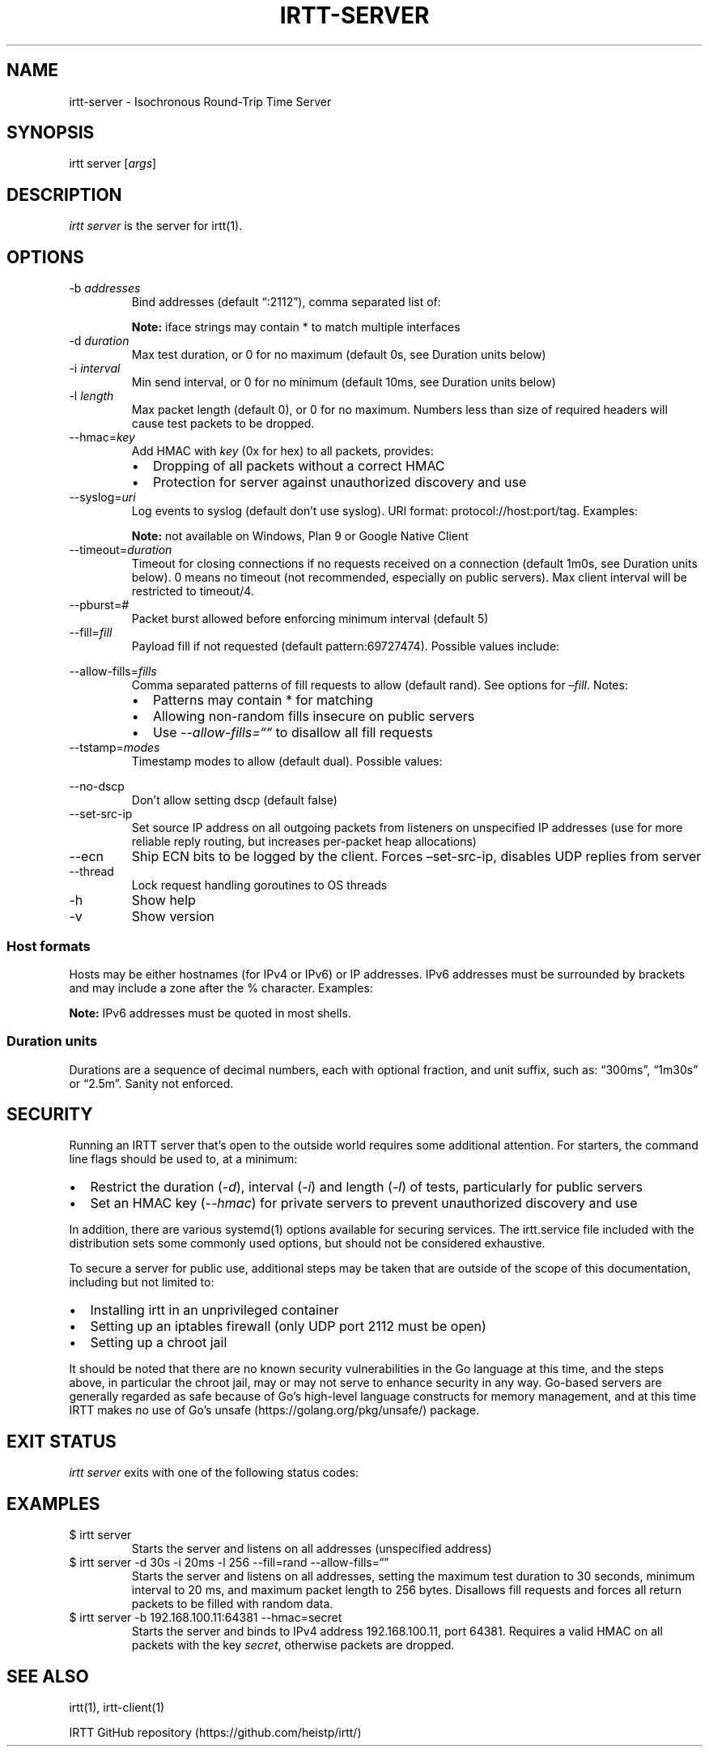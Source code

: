 '\" t
.\" Automatically generated by Pandoc 2.19.2
.\"
.\" Define V font for inline verbatim, using C font in formats
.\" that render this, and otherwise B font.
.ie "\f[CB]x\f[]"x" \{\
. ftr V B
. ftr VI BI
. ftr VB B
. ftr VBI BI
.\}
.el \{\
. ftr V CR
. ftr VI CI
. ftr VB CB
. ftr VBI CBI
.\}
.TH "IRTT-SERVER" "1" "February 11, 2018" "v0.9.0" "IRTT Manual"
.hy
.SH NAME
.PP
irtt-server - Isochronous Round-Trip Time Server
.SH SYNOPSIS
.PP
irtt server [\f[I]args\f[R]]
.SH DESCRIPTION
.PP
\f[I]irtt server\f[R] is the server for irtt(1).
.SH OPTIONS
.TP
-b \f[I]addresses\f[R]
Bind addresses (default \[lq]:2112\[rq]), comma separated list of:
.RS
.PP
.TS
tab(@);
lw(33.5n) lw(36.5n).
T{
Format
T}@T{
Address Type
T}
_
T{
:port
T}@T{
unspecified address with port, use with care
T}
T{
host
T}@T{
host with default port 2112, see Host formats below
T}
T{
host:port
T}@T{
host with specified port, see Host formats below
T}
T{
%iface
T}@T{
all addresses on interface iface with default port 2112
T}
T{
%iface:port
T}@T{
all addresses on interface iface with port
T}
.TE
.PP
\f[B]Note:\f[R] iface strings may contain * to match multiple interfaces
.RE
.TP
-d \f[I]duration\f[R]
Max test duration, or 0 for no maximum (default 0s, see Duration units
below)
.TP
-i \f[I]interval\f[R]
Min send interval, or 0 for no minimum (default 10ms, see Duration units
below)
.TP
-l \f[I]length\f[R]
Max packet length (default 0), or 0 for no maximum.
Numbers less than size of required headers will cause test packets to be
dropped.
.TP
--hmac=\f[I]key\f[R]
Add HMAC with \f[I]key\f[R] (0x for hex) to all packets, provides:
.RS
.IP \[bu] 2
Dropping of all packets without a correct HMAC
.IP \[bu] 2
Protection for server against unauthorized discovery and use
.RE
.TP
--syslog=\f[I]uri\f[R]
Log events to syslog (default don\[cq]t use syslog).
URI format: protocol://host:port/tag.
Examples:
.RS
.PP
.TS
tab(@);
l l.
T{
URI
T}@T{
Result
T}
_
T{
local:
T}@T{
Log to local syslog, default tag irtt
T}
T{
local:/irttsrv
T}@T{
Log to local syslog, tag irttsrv
T}
T{
udp://logsrv:514/irttsrv
T}@T{
UDP to logsrv:514, tag irttsrv
T}
T{
tcp://logsrv:8514/
T}@T{
TCP to logsrv:8514, default tag irtt
T}
.TE
.PP
\f[B]Note:\f[R] not available on Windows, Plan 9 or Google Native Client
.RE
.TP
--timeout=\f[I]duration\f[R]
Timeout for closing connections if no requests received on a connection
(default 1m0s, see Duration units below).
0 means no timeout (not recommended, especially on public servers).
Max client interval will be restricted to timeout/4.
.TP
--pburst=\f[I]#\f[R]
Packet burst allowed before enforcing minimum interval (default 5)
.TP
--fill=\f[I]fill\f[R]
Payload fill if not requested (default pattern:69727474).
Possible values include:
.RS
.PP
.TS
tab(@);
l l.
T{
Value
T}@T{
Fill
T}
_
T{
\f[I]none\f[R]
T}@T{
Echo client payload (insecure on public servers)
T}
T{
\f[I]rand\f[R]
T}@T{
Use random bytes from Go\[cq]s math.rand
T}
T{
\f[I]pattern:\f[R]XX
T}@T{
Use repeating pattern of hex (default 69727474)
T}
.TE
.RE
.TP
--allow-fills=\f[I]fills\f[R]
Comma separated patterns of fill requests to allow (default rand).
See options for \f[I]\[en]fill\f[R].
Notes:
.RS
.IP \[bu] 2
Patterns may contain * for matching
.IP \[bu] 2
Allowing non-random fills insecure on public servers
.IP \[bu] 2
Use \f[I]--allow-fills=\[lq]\[lq]\f[R] to disallow all fill requests
.RE
.TP
--tstamp=\f[I]modes\f[R]
Timestamp modes to allow (default dual).
Possible values:
.RS
.PP
.TS
tab(@);
l l.
T{
Value
T}@T{
Allowed Timestamps
T}
_
T{
\f[I]none\f[R]
T}@T{
Don\[cq]t allow any timestamps
T}
T{
\f[I]single\f[R]
T}@T{
Allow a single timestamp (send, receive or midpoint)
T}
T{
\f[I]dual\f[R]
T}@T{
Allow dual timestamps
T}
.TE
.RE
.TP
--no-dscp
Don\[cq]t allow setting dscp (default false)
.TP
--set-src-ip
Set source IP address on all outgoing packets from listeners on
unspecified IP addresses (use for more reliable reply routing, but
increases per-packet heap allocations)
.TP
--ecn
Ship ECN bits to be logged by the client.
Forces \[en]set-src-ip, disables UDP replies from server
.TP
--thread
Lock request handling goroutines to OS threads
.TP
-h
Show help
.TP
-v
Show version
.SS Host formats
.PP
Hosts may be either hostnames (for IPv4 or IPv6) or IP addresses.
IPv6 addresses must be surrounded by brackets and may include a zone
after the % character.
Examples:
.PP
.TS
tab(@);
l l.
T{
Type
T}@T{
Example
T}
_
T{
IPv4 IP
T}@T{
192.168.1.10
T}
T{
IPv6 IP
T}@T{
[2001:db8:8f::2/32]
T}
T{
IPv4/6 hostname
T}@T{
localhost
T}
.TE
.PP
\f[B]Note:\f[R] IPv6 addresses must be quoted in most shells.
.SS Duration units
.PP
Durations are a sequence of decimal numbers, each with optional
fraction, and unit suffix, such as: \[lq]300ms\[rq], \[lq]1m30s\[rq] or
\[lq]2.5m\[rq].
Sanity not enforced.
.PP
.TS
tab(@);
l l.
T{
Suffix
T}@T{
Unit
T}
_
T{
h
T}@T{
hours
T}
T{
m
T}@T{
minutes
T}
T{
s
T}@T{
seconds
T}
T{
ms
T}@T{
milliseconds
T}
T{
ns
T}@T{
nanoseconds
T}
.TE
.SH SECURITY
.PP
Running an IRTT server that\[cq]s open to the outside world requires
some additional attention.
For starters, the command line flags should be used to, at a minimum:
.IP \[bu] 2
Restrict the duration (\f[I]-d\f[R]), interval (\f[I]-i\f[R]) and length
(\f[I]-l\f[R]) of tests, particularly for public servers
.IP \[bu] 2
Set an HMAC key (\f[I]--hmac\f[R]) for private servers to prevent
unauthorized discovery and use
.PP
In addition, there are various systemd(1) options available for securing
services.
The irtt.service file included with the distribution sets some commonly
used options, but should not be considered exhaustive.
.PP
To secure a server for public use, additional steps may be taken that
are outside of the scope of this documentation, including but not
limited to:
.IP \[bu] 2
Installing irtt in an unprivileged container
.IP \[bu] 2
Setting up an iptables firewall (only UDP port 2112 must be open)
.IP \[bu] 2
Setting up a chroot jail
.PP
It should be noted that there are no known security vulnerabilities in
the Go language at this time, and the steps above, in particular the
chroot jail, may or may not serve to enhance security in any way.
Go-based servers are generally regarded as safe because of Go\[cq]s
high-level language constructs for memory management, and at this time
IRTT makes no use of Go\[cq]s unsafe (https://golang.org/pkg/unsafe/)
package.
.SH EXIT STATUS
.PP
\f[I]irtt server\f[R] exits with one of the following status codes:
.PP
.TS
tab(@);
l l.
T{
Code
T}@T{
Meaning
T}
_
T{
0
T}@T{
Success
T}
T{
1
T}@T{
Runtime error
T}
T{
2
T}@T{
Command line error
T}
T{
3
T}@T{
Two interrupt signals received
T}
.TE
.SH EXAMPLES
.TP
$ irtt server
Starts the server and listens on all addresses (unspecified address)
.TP
$ irtt server -d 30s -i 20ms -l 256 --fill=rand --allow-fills=\[lq]\[rq]
Starts the server and listens on all addresses, setting the maximum test
duration to 30 seconds, minimum interval to 20 ms, and maximum packet
length to 256 bytes.
Disallows fill requests and forces all return packets to be filled with
random data.
.TP
$ irtt server -b 192.168.100.11:64381 --hmac=secret
Starts the server and binds to IPv4 address 192.168.100.11, port 64381.
Requires a valid HMAC on all packets with the key \f[I]secret\f[R],
otherwise packets are dropped.
.SH SEE ALSO
.PP
irtt(1), irtt-client(1)
.PP
IRTT GitHub repository (https://github.com/heistp/irtt/)
